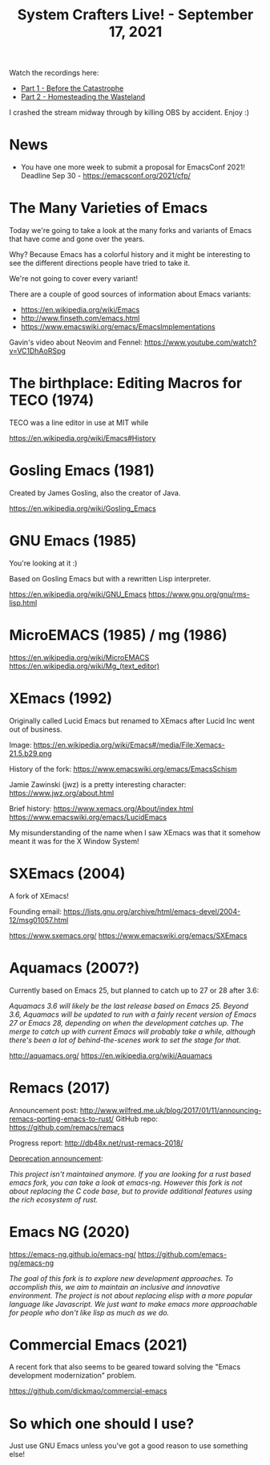 #+title: System Crafters Live! - September 17, 2021

Watch the recordings here:

- [[https://youtu.be/PE714pm1kvE][Part 1 - Before the Catastrophe]]
- [[https://youtu.be/JMP8JjmS3ds][Part 2 - Homesteading the Wasteland]]

I crashed the stream midway through by killing OBS by accident.  Enjoy :)

* News

- You have one more week to submit a proposal for EmacsConf 2021!  Deadline Sep 30 - https://emacsconf.org/2021/cfp/

* The Many Varieties of Emacs

Today we're going to take a look at the many forks and variants of Emacs that have come and gone over the years.

Why?  Because Emacs has a colorful history and it might be interesting to see the different directions people have tried to take it.

We're not going to cover every variant!

There are a couple of good sources of information about Emacs variants:

- https://en.wikipedia.org/wiki/Emacs
- http://www.finseth.com/emacs.html
- https://www.emacswiki.org/emacs/EmacsImplementations

Gavin's video about Neovim and Fennel: https://www.youtube.com/watch?v=VC1DhAoRSpg

* The birthplace: Editing Macros for TECO (1974)

TECO was a line editor in use at MIT while

https://en.wikipedia.org/wiki/Emacs#History

* Gosling Emacs (1981)

Created by James Gosling, also the creator of Java.

https://en.wikipedia.org/wiki/Gosling_Emacs

* GNU Emacs (1985)

You're looking at it :)

Based on Gosling Emacs but with a rewritten Lisp interpreter.

https://en.wikipedia.org/wiki/GNU_Emacs
https://www.gnu.org/gnu/rms-lisp.html

* MicroEMACS (1985) / mg (1986)

https://en.wikipedia.org/wiki/MicroEMACS
https://en.wikipedia.org/wiki/Mg_(text_editor)

* XEmacs (1992)

Originally called Lucid Emacs but renamed to XEmacs after Lucid Inc went out of business.

Image: https://en.wikipedia.org/wiki/Emacs#/media/File:Xemacs-21.5.b29.png

History of the fork: https://www.emacswiki.org/emacs/EmacsSchism

Jamie Zawinski (jwz) is a pretty interesting character: https://www.jwz.org/about.html

Brief history: https://www.xemacs.org/About/index.html
https://www.emacswiki.org/emacs/LucidEmacs

My misunderstanding of the name when I saw XEmacs was that it somehow meant it was for the X Window System!

* SXEmacs (2004)

A fork of XEmacs!

Founding email: https://lists.gnu.org/archive/html/emacs-devel/2004-12/msg01057.html

https://www.sxemacs.org/
https://www.emacswiki.org/emacs/SXEmacs

* Aquamacs (2007?)

Currently based on Emacs 25, but planned to catch up to 27 or 28 after 3.6:

/Aquamacs 3.6 will likely be the last release based on Emacs 25. Beyond 3.6, Aquamacs will be updated to run with a fairly recent version of Emacs 27 or Emacs 28, depending on when the development catches up. The merge to catch up with current Emacs will probably take a while, although there's been a lot of behind-the-scenes work to set the stage for that./

http://aquamacs.org/
https://en.wikipedia.org/wiki/Aquamacs

* Remacs (2017)

Announcement post: http://www.wilfred.me.uk/blog/2017/01/11/announcing-remacs-porting-emacs-to-rust/
GitHub repo: https://github.com/remacs/remacs

Progress report: http://db48x.net/rust-remacs-2018/

[[https://github.com/remacs/remacs/commit/a684a4c282f98fbe21df551030f1859f52f3ac6d][Deprecation announcement]]:

/This project isn't maintained anymore. If you are looking for a rust based emacs fork, you can take a look at emacs-ng. However this fork is not about replacing the C code base, but to provide additional features using the rich ecosystem of rust./

* Emacs NG (2020)

https://emacs-ng.github.io/emacs-ng/
https://github.com/emacs-ng/emacs-ng

/The goal of this fork is to explore new development approaches. To accomplish this, we aim to maintain an inclusive and innovative environment. The project is not about replacing elisp with a more popular language like Javascript. We just want to make emacs more approachable for people who don't like lisp as much as we do./

* Commercial Emacs (2021)

A recent fork that also seems to be geared toward solving the "Emacs development modernization" problem.

https://github.com/dickmao/commercial-emacs

* So which one should I use?

Just use GNU Emacs unless you've got a good reason to use something else!
